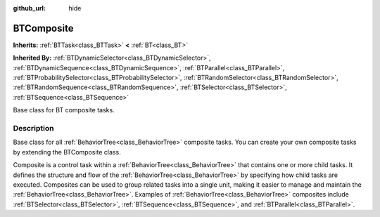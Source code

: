 :github_url: hide

.. DO NOT EDIT THIS FILE!!!
.. Generated automatically from Godot engine sources.
.. Generator: https://github.com/godotengine/godot/tree/4.3/doc/tools/make_rst.py.
.. XML source: https://github.com/godotengine/godot/tree/4.3/modules/limboai/doc_classes/BTComposite.xml.

.. _class_BTComposite:

BTComposite
===========

**Inherits:** :ref:`BTTask<class_BTTask>` **<** :ref:`BT<class_BT>`

**Inherited By:** :ref:`BTDynamicSelector<class_BTDynamicSelector>`, :ref:`BTDynamicSequence<class_BTDynamicSequence>`, :ref:`BTParallel<class_BTParallel>`, :ref:`BTProbabilitySelector<class_BTProbabilitySelector>`, :ref:`BTRandomSelector<class_BTRandomSelector>`, :ref:`BTRandomSequence<class_BTRandomSequence>`, :ref:`BTSelector<class_BTSelector>`, :ref:`BTSequence<class_BTSequence>`

Base class for BT composite tasks.

.. rst-class:: classref-introduction-group

Description
-----------

Base class for all :ref:`BehaviorTree<class_BehaviorTree>` composite tasks. You can create your own composite tasks by extending the BTComposite class.

Composite is a control task within a :ref:`BehaviorTree<class_BehaviorTree>` that contains one or more child tasks. It defines the structure and flow of the :ref:`BehaviorTree<class_BehaviorTree>` by specifying how child tasks are executed. Composites can be used to group related tasks into a single unit, making it easier to manage and maintain the :ref:`BehaviorTree<class_BehaviorTree>`. Examples of :ref:`BehaviorTree<class_BehaviorTree>` composites include :ref:`BTSelector<class_BTSelector>`, :ref:`BTSequence<class_BTSequence>`, and :ref:`BTParallel<class_BTParallel>`.

.. |virtual| replace:: :abbr:`virtual (This method should typically be overridden by the user to have any effect.)`
.. |const| replace:: :abbr:`const (This method has no side effects. It doesn't modify any of the instance's member variables.)`
.. |vararg| replace:: :abbr:`vararg (This method accepts any number of arguments after the ones described here.)`
.. |constructor| replace:: :abbr:`constructor (This method is used to construct a type.)`
.. |static| replace:: :abbr:`static (This method doesn't need an instance to be called, so it can be called directly using the class name.)`
.. |operator| replace:: :abbr:`operator (This method describes a valid operator to use with this type as left-hand operand.)`
.. |bitfield| replace:: :abbr:`BitField (This value is an integer composed as a bitmask of the following flags.)`
.. |void| replace:: :abbr:`void (No return value.)`
